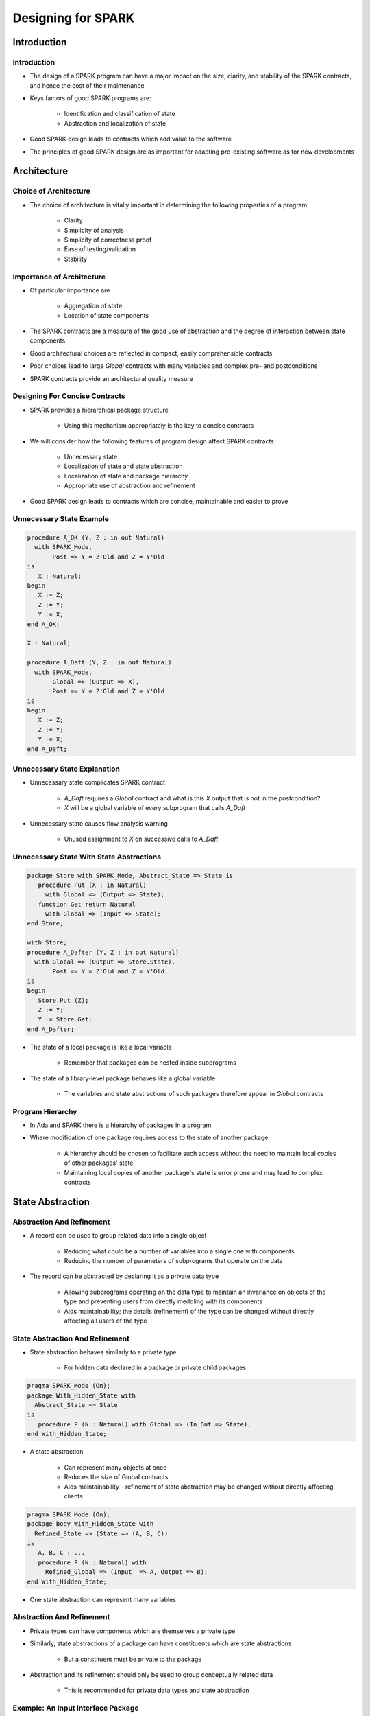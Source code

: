 *********************
Designing for SPARK
*********************

..
    Coding language

.. role:: ada(code)
    :language: Ada

.. role:: C(code)
    :language: C

.. role:: cpp(code)
    :language: C++

..
    Math symbols

.. |rightarrow| replace:: :math:`\rightarrow`
.. |forall| replace:: :math:`\forall`
.. |exists| replace:: :math:`\exists`
.. |equivalent| replace:: :math:`\iff`

..
    Miscellaneous symbols

.. |checkmark| replace:: :math:`\checkmark`

==============
Introduction
==============

--------------
Introduction
--------------

* The design of a SPARK program can have a major impact on the size, clarity, and stability of the SPARK contracts, and hence the cost of their maintenance
* Keys factors of good SPARK programs are:

   - Identification and classification of state

   - Abstraction and localization of state

* Good SPARK design leads to contracts which add value to the software
* The principles of good SPARK design are as important for adapting pre-existing software as for new developments

==============
Architecture
==============

----------------------------
Choice of Architecture
----------------------------

* The choice of architecture is vitally important in determining the following properties of a program:

   - Clarity
   - Simplicity of analysis
   - Simplicity of correctness proof
   - Ease of testing/validation
   - Stability

----------------------------
Importance of Architecture
----------------------------

* Of particular importance are

   - Aggregation of state
   - Location of state components

* The SPARK contracts are a measure of the good use of abstraction and the degree of interaction between state components
* Good architectural choices are reflected in compact, easily comprehensible contracts
* Poor choices lead to large `Global` contracts with many variables and complex pre- and postconditions
* SPARK contracts provide an architectural quality measure

---------------------------------
Designing For Concise Contracts
---------------------------------

* SPARK provides a hierarchical package structure

   - Using this mechanism appropriately is the key to concise contracts

* We will consider how the following features of program design affect SPARK contracts

   - Unnecessary state
   - Localization of state and state abstraction
   - Localization of state and package hierarchy

   - Appropriate use of abstraction and refinement

* Good SPARK design leads to contracts which are concise, maintainable and easier to prove

---------------------------
Unnecessary State Example
---------------------------

.. code:: Ada

  procedure A_OK (Y, Z : in out Natural)
    with SPARK_Mode,
         Post => Y = Z'Old and Z = Y'Old
  is
     X : Natural;
  begin
     X := Z;
     Z := Y;
     Y := X;
  end A_OK;

  X : Natural;

  procedure A_Daft (Y, Z : in out Natural)
    with SPARK_Mode,
         Global => (Output => X),
         Post => Y = Z'Old and Z = Y'Old
  is
  begin
     X := Z;
     Z := Y;
     Y := X;
  end A_Daft;

-------------------------------
Unnecessary State Explanation
-------------------------------

* Unnecessary state complicates SPARK contract

   - `A_Daft` requires a `Global` contract and what is this `X` output that is not in the postcondition?
   - `X` will be a global variable of every subprogram that calls `A_Daft`

* Unnecessary state causes flow analysis warning

   - Unused assignment to `X` on successive calls to `A_Daft`

-------------------------------------------
Unnecessary State With State Abstractions
-------------------------------------------

.. code:: Ada

  package Store with SPARK_Mode, Abstract_State => State is
     procedure Put (X : in Natural)
       with Global => (Output => State);
     function Get return Natural
       with Global => (Input => State);
  end Store;

  with Store;
  procedure A_Dafter (Y, Z : in out Natural)
    with Global => (Output => Store.State),
         Post => Y = Z'Old and Z = Y'Old
  is
  begin
     Store.Put (Z);
     Z := Y;
     Y := Store.Get;
  end A_Dafter;

* The state of a local package is like a local variable

   - Remember that packages can be nested inside subprograms

* The state of a library-level package behaves like a global variable

   - The variables and state abstractions of such packages therefore appear in `Global` contracts

-------------------
Program Hierarchy
-------------------

* In Ada and SPARK there is a hierarchy of packages in a program

* Where modification of one package requires access to the state of another package

   - A hierarchy should be chosen to facilitate such access without the need to maintain local copies of other packages' state
   - Maintaining local copies of another package's state is error prone and may lead to complex contracts

===================
State Abstraction
===================

----------------------------
Abstraction And Refinement
----------------------------

* A record can be used to group related data into a single object

   - Reducing what could be a number of variables into a single one with components
   - Reducing the number of parameters of subprograms that operate on the data

* The record can be abstracted by declaring it as a private data type

   - Allowing subprograms operating on the data type to maintain an invariance on objects of the type and preventing users from directly meddling with its components

   - Aids maintainability; the details (refinement) of the type can be changed without directly affecting all users of the type

----------------------------------
State Abstraction And Refinement
----------------------------------

* State abstraction behaves similarly to a private type

   - For hidden data declared in a package or private child packages

.. code:: Ada

    pragma SPARK_Mode (On);
    package With_Hidden_State with
      Abstract_State => State
    is
       procedure P (N : Natural) with Global => (In_Out => State);
    end With_Hidden_State;

* A state abstraction

   - Can represent many objects at once
   - Reduces the size of Global contracts
   - Aids maintainability - refinement of state abstraction may be changed without directly affecting clients

.. code:: Ada

    pragma SPARK_Mode (On);
    package body With_Hidden_State with
      Refined_State => (State => (A, B, C))
    is
       A, B, C : ...
       procedure P (N : Natural) with
         Refined_Global => (Input  => A, Output => B);
    end With_Hidden_State;

* One state abstraction can represent many variables

----------------------------
Abstraction And Refinement
----------------------------

* Private types can have components which are themselves a private type
* Similarly, state abstractions of a package can have constituents which are state abstractions

   - But a constituent must be private to the package

* Abstraction and its refinement should only be used to group conceptually related data

   - This is recommended for private data types and state abstraction

-------------------------------------
Example: An Input Interface Package
-------------------------------------

.. image:: input_interface_package-flat.png

-------------------
A Better Solution
-------------------

.. image:: input_interface_package-hierarchichal.png

------------------------------------
Effective Use Of State Abstraction
------------------------------------

* The previous examples showed the importance of state abstraction in achieving concise, maintainable contracts
* The choice of refinement also affects contract clarity
* Five broad classes of data have been identified:

   - External state

      + With sub-classes: Inputs and Outputs

   - Essential state
   - State introduced by optimization
   - Logically unnecessary state
   - Local copies of other packages' state

* State can have an integrity level, such as "Top Secret", "Secret", "Safety-Critical", "Non-Safety-Critical", etc.

---------------------------------------------
Effective State Abstraction: Initialization
---------------------------------------------

* The initialization of state is crucial
* Every object and state abstraction must be initialized entirely before it is read

   - :toolname:`GNATprove` checks this using flow analysis

* The state of a package can be initialized in two ways:

   - During package elaboration by initialization at the point of declaration (including default initialization) or in the sequence of statements of a package body

   - During execution by an explicit call to an "initialize" procedure declared by the package

------------------------------------
Effective Use Of State Abstraction
------------------------------------

* Principle

   - A state abstraction should only be refined into constituents of the same class, integrity level and with the same sort of initialization

      + Do not mix different classes
      + Do not mix independent input and output streams
      + Do not mix differing integrity levels (also avoid this in private types)
      + Do not mix objects initialized at elaboration time with those initialized by an explicit procedure call

   - The aggregation of different classes of data into a single state abstraction may cause misleading coupling between items, hence add complexity and reduce clarity of contracts

* The effective use of abstraction and refinement is therefore not the same as the maximum use

-------------------------------------
Example: External State Abstraction
-------------------------------------

* Independent inputs and outputs should not be combined

   - In this example a bad choice has been made: combining an input stream reading temperatures with an output stream controlling pressure

.. code:: Ada

   package Bad_Classes with
     SPARK_Mode,
     Abstract_State => (State with External =>
                       (Async_Readers, Async_Writers)),
     Initializes => State
   is
      procedure Write_Pressure (P : Integer) with
        Global => (Output => State);
      procedure Read_Temperature (T : out Integer) with
        Global => State;
   end Bad_Classes;

-------------------------------------
Example: External State Abstraction
-------------------------------------

* Using the poorly chosen state abstraction

   - We have added a `Depends` contract to demonstrate the unintended interaction between `Pressure` and `Temperature`

      .. code:: Ada

         pragma SPARK_Mode (On);
         with Bad_Classes;
         procedure Process
           (Pressure : in Integer; Temperature : out Integer) with
           Global => (In_Out => Bad_Classes.State),
           Depends => (Temperature => Bad_Classes.State,
                       Bad_Classes.State => Pressure)
         is
         begin
            Bad_Classes.Write_Pressure (Pressure);
            Bad_Classes.Read_Temperature (Temperature);
         end Process;

* We get the following warning with or without a `Depends` contract

   .. code:: console

      warning: unused initial value of "Bad_Classes.State"

* With a `Depends` contract we also get

   .. code:: console

      warning: missing dependency "Temperature => Pressure"

-------------------------------------
Example: External State Abstraction
-------------------------------------

* A better choice of state abstractions

   - Separate state abstractions are used for the independent input and output streams

      .. code:: Ada

         package Good_Classes with
           SPARK_Mode,
           Abstract_State =>
             ((Pressure with External => Async_Readers),
              (Temperature with External => Async_Writers)),
           Initializes => Temperature
         is
            procedure Write_Pressure (P : Integer) with
              Global => (Output => Pressure);
            procedure Read_Temperature (T : out Integer) with
              Global => Temperature;
         end Good_Classes;

   - Using this package in `Process` there are no warnings

-------------------------------------------
Candidates For A Single State Abstraction
-------------------------------------------

* The essential state of a package is a strong candidate for a single state abstraction
* If this is not the case then perhaps the package should be divided
* State introduced in a package for optimization and efficiency reasons
* Logically unnecessary state of  a package

-----------------------------
Logically Unnecessary State
-----------------------------

* Logically unnecessary state is usually read-only or write-only
* Read-only variables should be considered to be constants and as such should not appear in `Global` contracts
* Write-only variables normally appear as variables or state abstractions in `Global` contracts

   - Contracts are often clearer if these are not combined by abstraction with essential state
   - Alternatively write only state may be moved outside the SPARK boundary

      + For example test points and logging during development and testing

===================
SPARK Boundary
===================

-------------------------------------
Moving State Outside SPARK Boundary
-------------------------------------

* We want to send the value of local variable `X` to a test point

   - This feature is only required during development and test
   - It is to be removed in delivered code
   - We do not want its removal to have any effect on analysis

.. code:: Ada

   with Test_Points;
   procedure Calc (A, B : Natural; C : out Natural) with
     SPARK_Mode
   is
      X : Long_Integer;
   begin
      X := Long_Integer (A) + Long_Integer (B);
      -- Call inside boundary but acts as null
      Test_Points.Copy (X);
      if X in 0 .. Long_Integer (Natural'Last) then
         C := Natural (X);
      else
         C := Natural'Last;
      end if;
   end Calc;

-------------------------------------
Moving State Outside SPARK Boundary
-------------------------------------

* We declare a `Test_Points` package which is in SPARK

   - It declares an external state abstraction `The_Point` with the property `Async_Readers`; it is a volatile output

   - The `The_Point` will never be read so it requires no initialization
   - Copy has a null `Global` contract stating that it has no globals and a null `Depends` contract stating it has no effect on any state known to the SPARK code

.. code:: Ada

   package Test_Points with
     SPARK_Mode,
     Abstract_State =>
         (The_Point with External => Async_Readers)
   is
      procedure Copy (Val : Long_Integer) with
        Global => null,
        Depends => (null => Val);
   end Test_Points;

-------------------------------------
Moving State Outside SPARK Boundary
-------------------------------------

* `Test_Points` body is also in SPARK

   - It has a `Refined_State` contract and declares the volatile variable `Test_Point` at the address of the test point port

.. code:: Ada

   with System.Storage_Elements;
   package body Test_Points with
     SPARK_Mode,
     Refined_State => (The_Point => Test_Point)
   is
      Test_Point : Long_Integer with
        Volatile,
        Async_Readers,
        Address => System.Storage_Elements.To_Address
                   (16#FFFF_FFF0#);

-------------------------------------
Moving State Outside SPARK Boundary
-------------------------------------

* The body of `Copy` is not in SPARK (`SPARK_Mode => Off`)

   - First a helper subprogram is implemented in SPARK which writes to `Test_Point`; the refinement of `The_Point`
   - The declaration of `Copy` has a null `Global` contract which is assumed since its body is not in SPARK: the write to `Test_Point` via the call to `To_Test_Point` is ignored

.. code:: Ada

      procedure To_Test_Point (Val : Long_Integer) with
        Global => (Output => Test_Point)
      is
      begin
         Test_Point := Val;
      end To_Test_Point;
      procedure Copy (Val : Long_Integer) with
        SPARK_Mode => Off
      is
      begin
         To_Test_Point (Val);
      end Copy;
   end Test_Points;

-------------------------------------
Moving State Outside SPARK Boundary
-------------------------------------

* After development and testing

   - The implementation of `Copy` can be replaced by a null statement without affecting the rest of the program

.. code:: Ada

      procedure Copy (Val : Long_Integer) with
         SPARK_Mode => On
      is
      begin
         null;
      end Copy;
   end Test_Points;

-----------------
Read-Only State
-----------------

* How do you deal with a memory-mapped constant that is read-only (e.g. in ROM)?
* You really don't want to declare this as a variable, since if you do, it will appear in `Global` contracts everywhere
* Ada allows a deferred constant to be imported and to have an address clause, so:

.. code:: Ada

   with System.Storage_Elements;
   package Read_Only_State with
     SPARK_Mode
   is
      type T is array (1 .. 100) of Integer;
      Data_1 : constant T;
   private
      pragma Import (Assembler, Data_1);
      for Data_1'Address use
        System.Storage_Elements.To_Address (16#FFFF_0000#);
   end Read_Only_State;

===================
Summary
===================

-------------------
Design Guidelines
-------------------

* Use abstraction and refinement to hide detail but avoid combining unlike classes of state or logically distinct data
* Use private child packages where the state of a package is wholly a constituent of some higher visibility package
* Avoid making local copies of state which is available by accessor functions from elsewhere in the system
* Strictly separate state initialized by elaboration from that initialized by explicit procedure call

-----------------------
Design Guidelines (2)
-----------------------

* Make read-only variables constants
* Separate write-only state (e.g. logging or test points) from essential state

   - Or move it outside the SPARK boundary

* Regard unexpected `Global` contract growth and contract obscurity as a warning that program structure and state location could be improved
